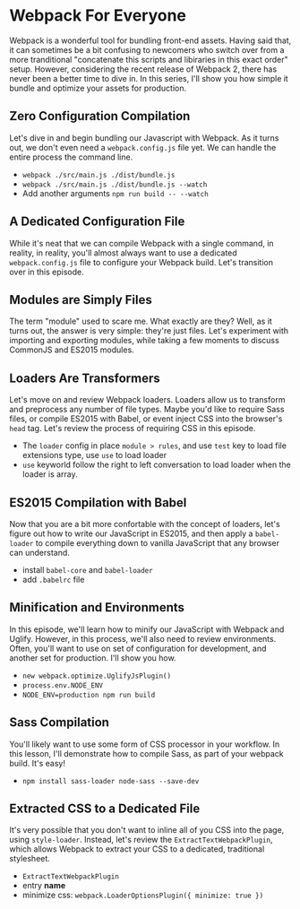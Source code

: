 * Webpack For Everyone
  Webpack is a wonderful tool for bundling front-end assets. Having said that, it can sometimes be a bit confusing to newcomers who switch over from a more tranditional "concatenate this scripts and libiraries in this exact order" setup. However, considering the recent release of Webpack 2, there has never been a better time to dive in.
  In this series, I'll show you how simple it bundle and optimize your assets for production.

** Zero Configuration Compilation
   Let's dive in and begin bundling our Javascript with Webpack. As it turns out, we don't even need a =webpack.config.js= file yet. We can handle the entire process the command line.
   - =webpack ./src/main.js ./dist/bundle.js=
   - =webpack ./src/main.js ./dist/bundle.js --watch=
   - Add another arguments =npm run build -- --watch=

** A Dedicated Configuration File
   While it's neat that we can compile Webpack with a single command, in reality, in reality, you'll almost always want to use a dedicated =webpack.config.js= file to configure your Webpack build. Let's transition over in this episode.

** Modules are Simply Files
   The term "module" used to scare me. What exactly are they? Well, as it turns out, the answer is very simple: they're just files. Let's experiment with importing and exporting modules, while taking a few moments to discuss CommonJS and ES2015 modules.

** Loaders Are Transformers
   Let's move on and review Webpack loaders. Loaders allow us to transform and preprocess any number of file types. Maybe you'd like to require Sass files, or compile ES2015 with Babel, or event inject CSS into the browser's =head= tag. Let's review the process of requiring CSS in this episode.
   - The =loader= config in place =module > rules=, and use =test= key to load file extensions type, use =use= to load loader
   - =use= keyworld follow the right to left conversation to load loader when the loader is array.

** ES2015 Compilation with Babel
   Now that you are a bit more confortable with the concept of loaders, let's figure out how to write our JavaScript in ES2015, and then apply a =babel-loader= to compile everything down to vanilla JavaScript that any browser can understand.
   - install =babel-core= and =babel-loader=
   - add =.babelrc= file

** Minification and Environments
   In this episode, we'll learn how to minify our JavaScript with Webpack and Uglify. However, in this process, we'll also need to review environments. Often, you'll want to use on set of configuration for development, and another set for production. I'll show you how.
   - =new webpack.optimize.UglifyJsPlugin()=
   - =process.env.NODE_ENV=
   - =NODE_ENV=production npm run build=

** Sass Compilation
   You'll likely want to use some form of CSS processor in your workflow. In this lesson, I'll demonstrate how to compile Sass, as part of your webpack build. It's easy!
   - =npm install sass-loader node-sass --save-dev=

** Extracted CSS to a Dedicated File
   It's very possible that you don't want to inline all of you CSS into the page, using =style-loader=. Instead, let's review the =ExtractTextWebpackPlugin=, which allows Webpack to extract your CSS to a dedicated, traditional stylesheet.
   - =ExtractTextWebpackPlugin=
   - entry *name*
   - minimize css: =webpack.LoaderOptionsPlugin({ minimize: true })=
